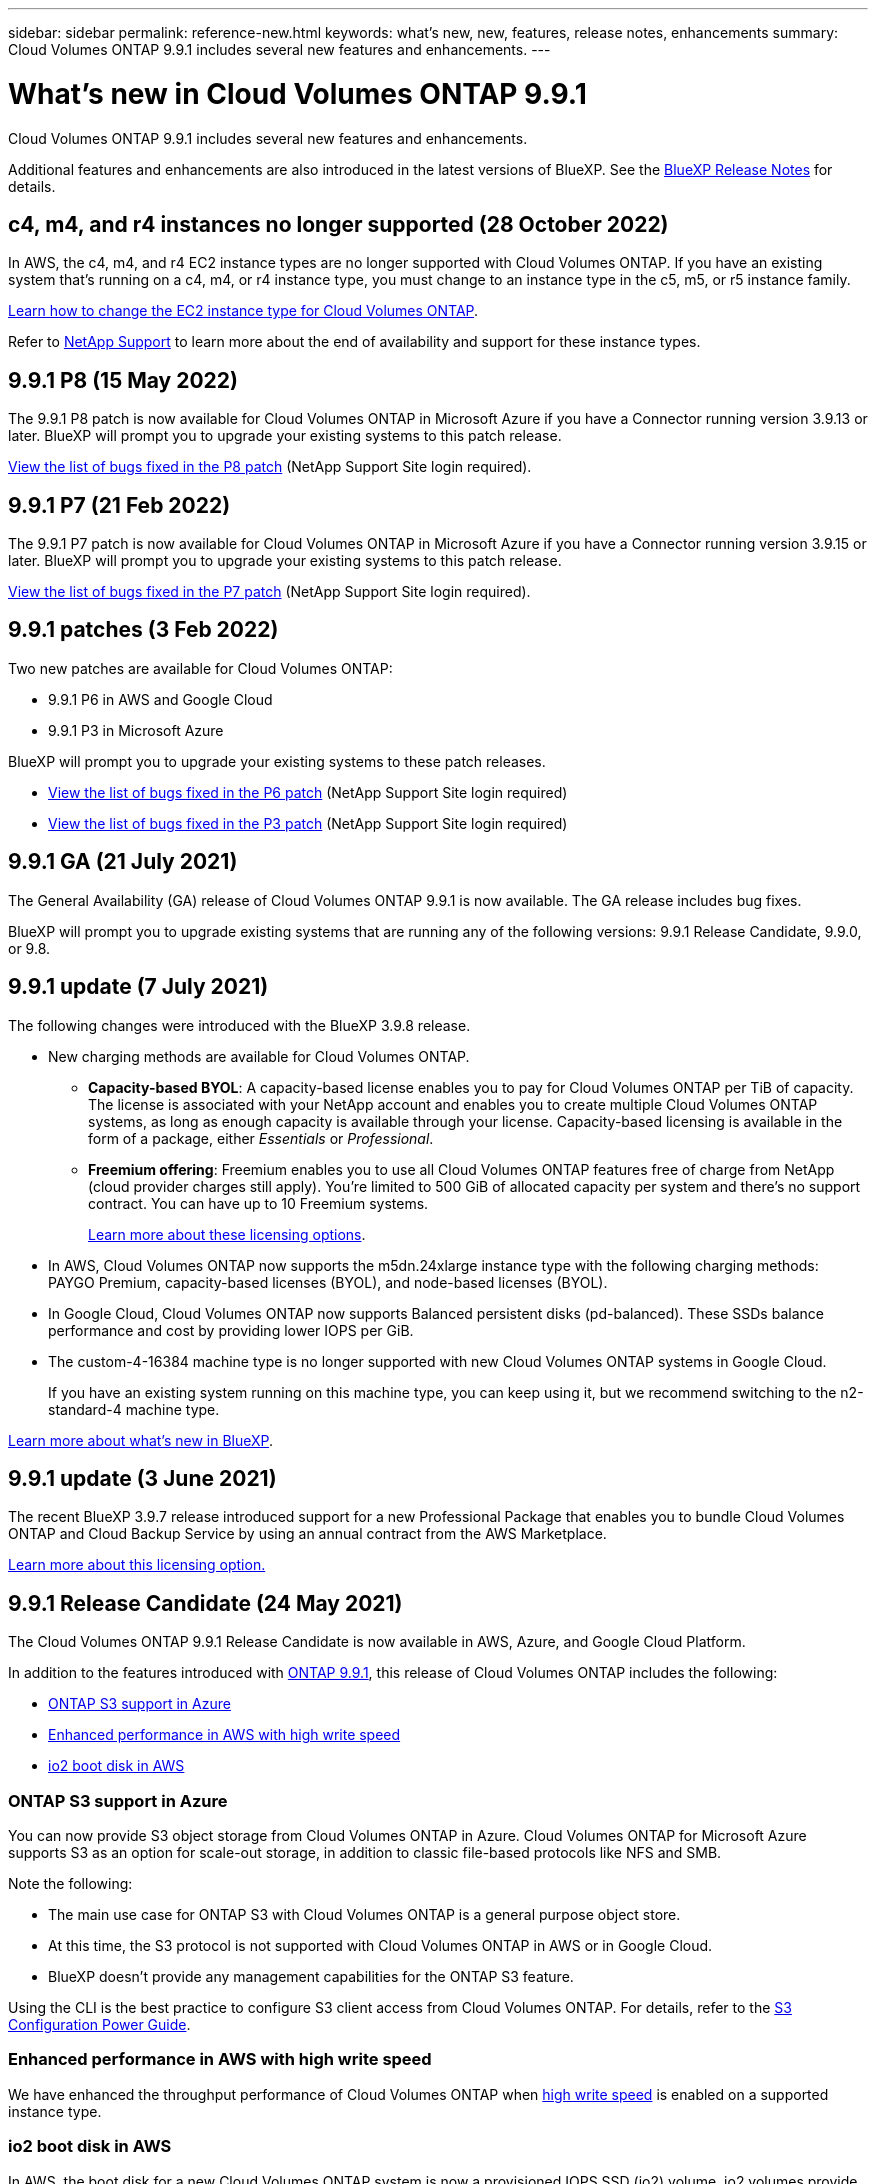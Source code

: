 ---
sidebar: sidebar
permalink: reference-new.html
keywords: what's new, new, features, release notes, enhancements
summary: Cloud Volumes ONTAP 9.9.1 includes several new features and enhancements.
---

= What's new in Cloud Volumes ONTAP 9.9.1
:hardbreaks:
:nofooter:
:icons: font
:linkattrs:
:imagesdir: ./media/

[.lead]
Cloud Volumes ONTAP 9.9.1 includes several new features and enhancements.

Additional features and enhancements are also introduced in the latest versions of BlueXP. See the https://docs.netapp.com/us-en/bluexp-cloud-volumes-ontap/whats-new.html[BlueXP Release Notes^] for details.

== c4, m4, and r4 instances no longer supported (28 October 2022)

In AWS, the c4, m4, and r4 EC2 instance types are no longer supported with Cloud Volumes ONTAP. If you have an existing system that’s running on a c4, m4, or r4 instance type, you must change to an instance type in the c5, m5, or r5 instance family.

link:https://docs.netapp.com/us-en/bluexp-cloud-volumes-ontap/task-change-ec2-instance.html[Learn how to change the EC2 instance type for Cloud Volumes ONTAP^].

Refer to link:https://mysupport.netapp.com/info/communications/ECMLP2880231.html[NetApp Support^] to learn more about the end of availability and support for these instance types. 

== 9.9.1 P8 (15 May 2022)

The 9.9.1 P8 patch is now available for Cloud Volumes ONTAP in Microsoft Azure if you have a Connector running version 3.9.13 or later. BlueXP will prompt you to upgrade your existing systems to this patch release.

https://mysupport.netapp.com/site/products/all/details/cloud-volumes-ontap/downloads-tab/download/62632/9.9.1P8[View the list of bugs fixed in the P8 patch^] (NetApp Support Site login required).

== 9.9.1 P7 (21 Feb 2022)

The 9.9.1 P7 patch is now available for Cloud Volumes ONTAP in Microsoft Azure if you have a Connector running version 3.9.15 or later. BlueXP will prompt you to upgrade your existing systems to this patch release.

https://mysupport.netapp.com/site/products/all/details/cloud-volumes-ontap/downloads-tab/download/62632/9.9.1P7[View the list of bugs fixed in the P7 patch^] (NetApp Support Site login required).

== 9.9.1 patches (3 Feb 2022)

Two new patches are available for Cloud Volumes ONTAP:

* 9.9.1 P6 in AWS and Google Cloud
* 9.9.1 P3 in Microsoft Azure

BlueXP will prompt you to upgrade your existing systems to these patch releases.

* https://mysupport.netapp.com/site/products/all/details/cloud-volumes-ontap/downloads-tab/download/62632/9.9.1P6[View the list of bugs fixed in the P6 patch^] (NetApp Support Site login required)

* https://mysupport.netapp.com/site/products/all/details/cloud-volumes-ontap/downloads-tab/download/62632/9.9.1P3[View the list of bugs fixed in the P3 patch^] (NetApp Support Site login required)

== 9.9.1 GA (21 July 2021)

The General Availability (GA) release of Cloud Volumes ONTAP 9.9.1 is now available. The GA release includes bug fixes.

BlueXP will prompt you to upgrade existing systems that are running any of the following versions: 9.9.1 Release Candidate, 9.9.0, or 9.8.

== 9.9.1 update (7 July 2021)

The following changes were introduced with the BlueXP 3.9.8 release.

* New charging methods are available for Cloud Volumes ONTAP.

** *Capacity-based BYOL*: A capacity-based license enables you to pay for Cloud Volumes ONTAP per TiB of capacity. The license is associated with your NetApp account and enables you to create multiple Cloud Volumes ONTAP systems, as long as enough capacity is available through your license. Capacity-based licensing is available in the form of a package, either _Essentials_ or _Professional_.

** *Freemium offering*: Freemium enables you to use all Cloud Volumes ONTAP features free of charge from NetApp (cloud provider charges still apply). You're limited to 500 GiB of allocated capacity per system and there’s no support contract. You can have up to 10 Freemium systems.
+
link:concept-licensing.html[Learn more about these licensing options].

* In AWS, Cloud Volumes ONTAP now supports the m5dn.24xlarge instance type with the following charging methods: PAYGO Premium, capacity-based licenses (BYOL), and node-based licenses (BYOL).

* In Google Cloud, Cloud Volumes ONTAP now supports Balanced persistent disks (pd-balanced). These SSDs balance performance and cost by providing lower IOPS per GiB.

* The custom-4-16384 machine type is no longer supported with new Cloud Volumes ONTAP systems in Google Cloud.
+
If you have an existing system running on this machine type, you can keep using it, but we recommend switching to the n2-standard-4 machine type.

https://docs.netapp.com/us-en/bluexp-cloud-volumes-ontap/whats-new.html[Learn more about what's new in BlueXP^].

== 9.9.1 update (3 June 2021)

The recent BlueXP 3.9.7 release introduced support for a new Professional Package that enables you to bundle Cloud Volumes ONTAP and Cloud Backup Service by using an annual contract from the AWS Marketplace.

link:reference-configs-aws.html[Learn more about this licensing option.]

== 9.9.1 Release Candidate (24 May 2021)

The Cloud Volumes ONTAP 9.9.1 Release Candidate is now available in AWS, Azure, and Google Cloud Platform.

In addition to the features introduced with https://library.netapp.com/ecm/ecm_download_file/ECMLP2492508[ONTAP 9.9.1^], this release of Cloud Volumes ONTAP includes the following:

* <<ONTAP S3 support in Azure>>
* <<Enhanced performance in AWS with high write speed>>
* <<io2 boot disk in AWS>>

=== ONTAP S3 support in Azure

You can now provide S3 object storage from Cloud Volumes ONTAP in Azure. Cloud Volumes ONTAP for Microsoft Azure supports S3 as an option for scale-out storage, in addition to classic file-based protocols like NFS and SMB.

Note the following:

* The main use case for ONTAP S3 with Cloud Volumes ONTAP is a general purpose object store.
* At this time, the S3 protocol is not supported with Cloud Volumes ONTAP in AWS or in Google Cloud.
* BlueXP doesn't provide any management capabilities for the ONTAP S3 feature.

Using the CLI is the best practice to configure S3 client access from Cloud Volumes ONTAP. For details, refer to the http://docs.netapp.com/ontap-9/topic/com.netapp.doc.pow-s3-cg/home.html[S3 Configuration Power Guide^].

=== Enhanced performance in AWS with high write speed

We have enhanced the throughput performance of Cloud Volumes ONTAP when https://docs.netapp.com/us-en/bluexp-cloud-volumes-ontap/concept-write-speed.html[high write speed^] is enabled on a supported instance type.

=== io2 boot disk in AWS

In AWS, the boot disk for a new Cloud Volumes ONTAP system is now a provisioned IOPS SSD (io2) volume. io2 volumes provide more reliability than io1 volumes, which were previously used for boot disks.

== Required version of the BlueXP Connector

The BlueXP Connector must be running version 3.9.6 or later to deploy new Cloud Volumes ONTAP 9.9.1 systems and to upgrade existing systems to 9.9.1.

== Upgrade notes

* Upgrades of Cloud Volumes ONTAP must be completed from BlueXP. You should not upgrade Cloud Volumes ONTAP by using System Manager or the CLI. Doing so can impact system stability.

* You can upgrade to Cloud Volumes ONTAP 9.9.1 from the 9.9.0 release and from the 9.8 release. BlueXP will prompt you to upgrade your existing Cloud Volumes ONTAP 9.9.0 and 9.8 systems to the 9.9.1 release.
+
http://docs.netapp.com/us-en/bluexp-cloud-volumes-ontap/task-updating-ontap-cloud.html[Learn how to upgrade when BlueXP notifies you^].

* The upgrade of a single node system takes the system offline for up to 25 minutes, during which I/O is interrupted.

* Upgrading an HA pair is nondisruptive and I/O is uninterrupted. During this nondisruptive upgrade process, each node is upgraded in tandem to continue serving I/O to clients.

=== DS3_v2

Starting with the 9.9.1 release, the DS3_v2 VM type is no longer supported with new and existing Cloud Volumes ONTAP systems. If you have an existing system running on this VM type, you'll need to change VM types before you upgrade to 9.9.1.
